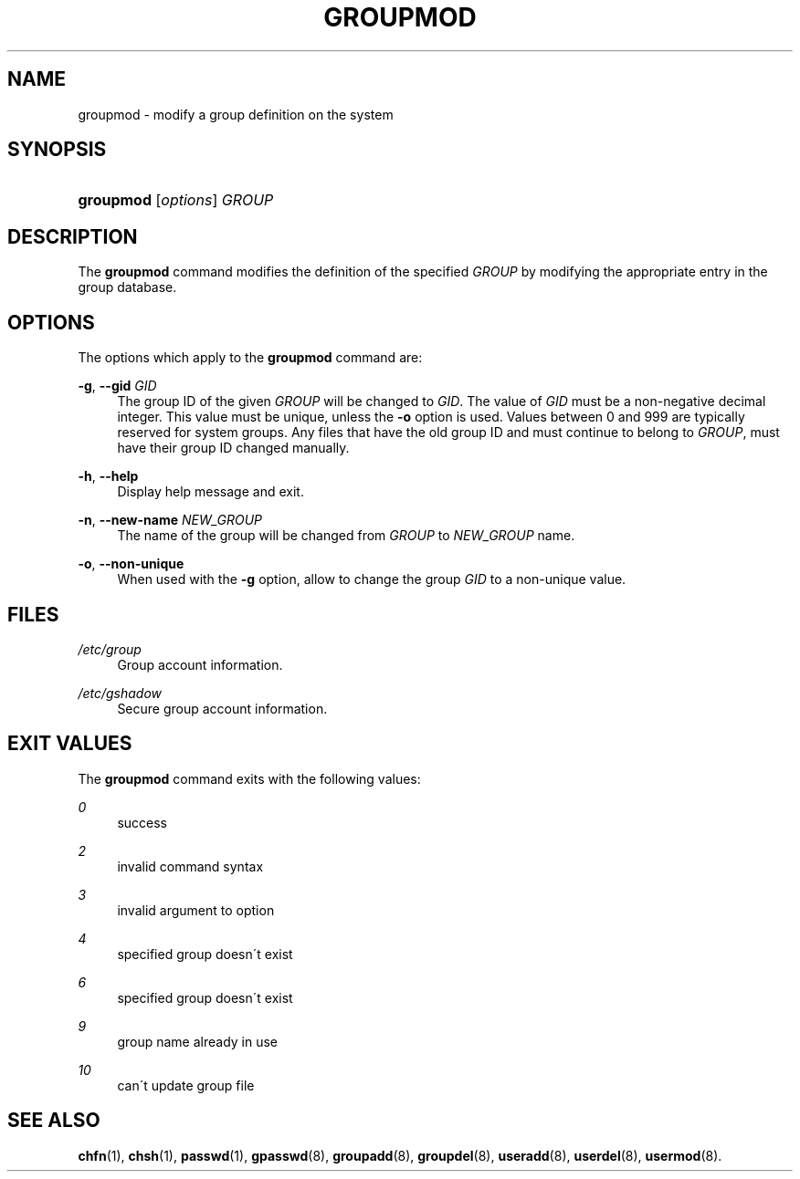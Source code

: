 .\"     Title: groupmod
.\"    Author: 
.\" Generator: DocBook XSL Stylesheets v1.73.2 <http://docbook.sf.net/>
.\"      Date: 10/28/2007
.\"    Manual: System Management Commands
.\"    Source: System Management Commands
.\"
.TH "GROUPMOD" "8" "10/28/2007" "System Management Commands" "System Management Commands"
.\" disable hyphenation
.nh
.\" disable justification (adjust text to left margin only)
.ad l
.SH "NAME"
groupmod - modify a group definition on the system
.SH "SYNOPSIS"
.HP 9
\fBgroupmod\fR [\fIoptions\fR] \fIGROUP\fR
.SH "DESCRIPTION"
.PP
The
\fBgroupmod\fR
command modifies the definition of the specified
\fIGROUP\fR
by modifying the appropriate entry in the group database\.
.SH "OPTIONS"
.PP
The options which apply to the
\fBgroupmod\fR
command are:
.PP
\fB\-g\fR, \fB\-\-gid\fR \fIGID\fR
.RS 4
The group ID of the given
\fIGROUP\fR
will be changed to
\fIGID\fR\. The value of
\fIGID\fR
must be a non\-negative decimal integer\. This value must be unique, unless the
\fB\-o\fR
option is used\. Values between 0 and 999 are typically reserved for system groups\. Any files that have the old group ID and must continue to belong to
\fIGROUP\fR, must have their group ID changed manually\.
.RE
.PP
\fB\-h\fR, \fB\-\-help\fR
.RS 4
Display help message and exit\.
.RE
.PP
\fB\-n\fR, \fB\-\-new\-name\fR \fINEW_GROUP\fR
.RS 4
The name of the group will be changed from
\fIGROUP\fR
to
\fINEW_GROUP\fR
name\.
.RE
.PP
\fB\-o\fR, \fB\-\-non\-unique\fR
.RS 4
When used with the
\fB\-g\fR
option, allow to change the group
\fIGID\fR
to a non\-unique value\.
.RE
.SH "FILES"
.PP
\fI/etc/group\fR
.RS 4
Group account information\.
.RE
.PP
\fI/etc/gshadow\fR
.RS 4
Secure group account information\.
.RE
.SH "EXIT VALUES"
.PP
The
\fBgroupmod\fR
command exits with the following values:
.PP
\fI0\fR
.RS 4
success
.RE
.PP
\fI2\fR
.RS 4
invalid command syntax
.RE
.PP
\fI3\fR
.RS 4
invalid argument to option
.RE
.PP
\fI4\fR
.RS 4
specified group doesn\'t exist
.RE
.PP
\fI6\fR
.RS 4
specified group doesn\'t exist
.RE
.PP
\fI9\fR
.RS 4
group name already in use
.RE
.PP
\fI10\fR
.RS 4
can\'t update group file
.RE
.SH "SEE ALSO"
.PP

\fBchfn\fR(1),
\fBchsh\fR(1),
\fBpasswd\fR(1),
\fBgpasswd\fR(8),
\fBgroupadd\fR(8),
\fBgroupdel\fR(8),
\fBuseradd\fR(8),
\fBuserdel\fR(8),
\fBusermod\fR(8)\.
